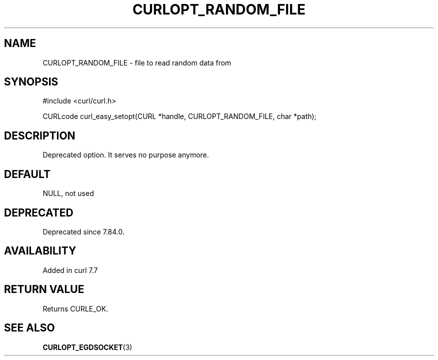 .\" generated by cd2nroff 0.1 from CURLOPT_RANDOM_FILE.md
.TH CURLOPT_RANDOM_FILE 3 "2024-09-25" libcurl
.SH NAME
CURLOPT_RANDOM_FILE \- file to read random data from
.SH SYNOPSIS
.nf
#include <curl/curl.h>

CURLcode curl_easy_setopt(CURL *handle, CURLOPT_RANDOM_FILE, char *path);
.fi
.SH DESCRIPTION
Deprecated option. It serves no purpose anymore.
.SH DEFAULT
NULL, not used
.SH DEPRECATED
Deprecated since 7.84.0.
.SH AVAILABILITY
Added in curl 7.7
.SH RETURN VALUE
Returns CURLE_OK.
.SH SEE ALSO
.BR CURLOPT_EGDSOCKET (3)
